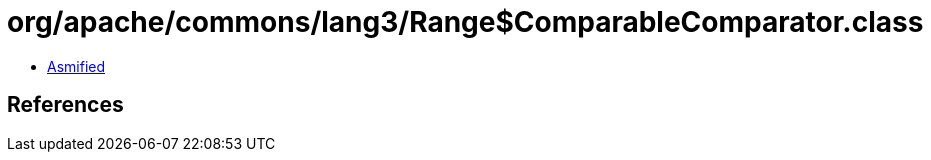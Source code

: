 = org/apache/commons/lang3/Range$ComparableComparator.class

 - link:Range$ComparableComparator-asmified.java[Asmified]

== References

